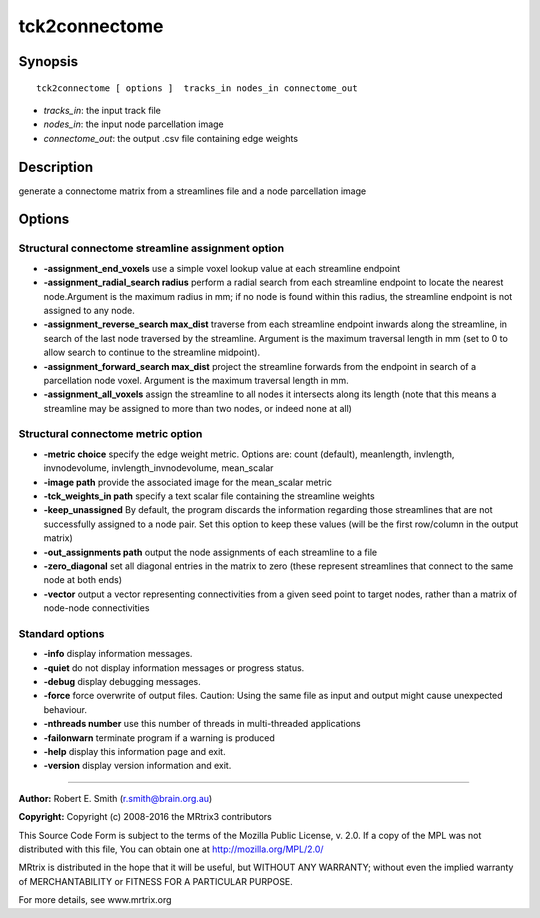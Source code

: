tck2connectome
===========

Synopsis
--------

::

    tck2connectome [ options ]  tracks_in nodes_in connectome_out

-  *tracks_in*: the input track file
-  *nodes_in*: the input node parcellation image
-  *connectome_out*: the output .csv file containing edge weights

Description
-----------

generate a connectome matrix from a streamlines file and a node
parcellation image

Options
-------

Structural connectome streamline assignment option
^^^^^^^^^^^^^^^^^^^^^^^^^^^^^^^^^^^^^^^^^^^^^^^^^^

-  **-assignment_end_voxels** use a simple voxel lookup value at each
   streamline endpoint

-  **-assignment_radial_search radius** perform a radial search from
   each streamline endpoint to locate the nearest node.Argument is the
   maximum radius in mm; if no node is found within this radius, the
   streamline endpoint is not assigned to any node.

-  **-assignment_reverse_search max_dist** traverse from each
   streamline endpoint inwards along the streamline, in search of the
   last node traversed by the streamline. Argument is the maximum
   traversal length in mm (set to 0 to allow search to continue to the
   streamline midpoint).

-  **-assignment_forward_search max_dist** project the streamline
   forwards from the endpoint in search of a parcellation node voxel.
   Argument is the maximum traversal length in mm.

-  **-assignment_all_voxels** assign the streamline to all nodes it
   intersects along its length (note that this means a streamline may be
   assigned to more than two nodes, or indeed none at all)

Structural connectome metric option
^^^^^^^^^^^^^^^^^^^^^^^^^^^^^^^^^^^

-  **-metric choice** specify the edge weight metric. Options are:
   count (default), meanlength, invlength, invnodevolume,
   invlength_invnodevolume, mean_scalar

-  **-image path** provide the associated image for the mean_scalar
   metric

-  **-tck_weights_in path** specify a text scalar file containing the
   streamline weights

-  **-keep_unassigned** By default, the program discards the
   information regarding those streamlines that are not successfully
   assigned to a node pair. Set this option to keep these values (will
   be the first row/column in the output matrix)

-  **-out_assignments path** output the node assignments of each
   streamline to a file

-  **-zero_diagonal** set all diagonal entries in the matrix to zero
   (these represent streamlines that connect to the same node at both
   ends)

-  **-vector** output a vector representing connectivities from a given
   seed point to target nodes, rather than a matrix of node-node
   connectivities

Standard options
^^^^^^^^^^^^^^^^

-  **-info** display information messages.

-  **-quiet** do not display information messages or progress status.

-  **-debug** display debugging messages.

-  **-force** force overwrite of output files. Caution: Using the same
   file as input and output might cause unexpected behaviour.

-  **-nthreads number** use this number of threads in multi-threaded
   applications

-  **-failonwarn** terminate program if a warning is produced

-  **-help** display this information page and exit.

-  **-version** display version information and exit.

--------------


**Author:** Robert E. Smith (r.smith@brain.org.au)

**Copyright:** Copyright (c) 2008-2016 the MRtrix3 contributors

This Source Code Form is subject to the terms of the Mozilla Public
License, v. 2.0. If a copy of the MPL was not distributed with this
file, You can obtain one at http://mozilla.org/MPL/2.0/

MRtrix is distributed in the hope that it will be useful, but WITHOUT
ANY WARRANTY; without even the implied warranty of MERCHANTABILITY or
FITNESS FOR A PARTICULAR PURPOSE.

For more details, see www.mrtrix.org
